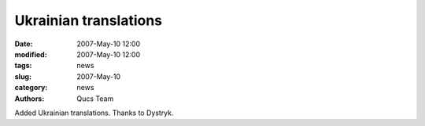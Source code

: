 Ukrainian translations
######################

:date: 2007-May-10 12:00
:modified: 2007-May-10 12:00
:tags: news
:slug: 2007-May-10
:category: news
:authors: Qucs Team

Added Ukrainian translations. Thanks to Dystryk.
